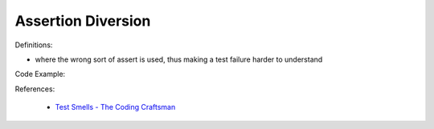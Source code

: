 Assertion Diversion
^^^^^
Definitions:

* where the wrong sort of assert is used, thus making a test failure harder to understand


Code Example::

References:

 * `Test Smells - The Coding Craftsman <https://codingcraftsman.wordpress.com/2018/09/27/test-smells/>`_

